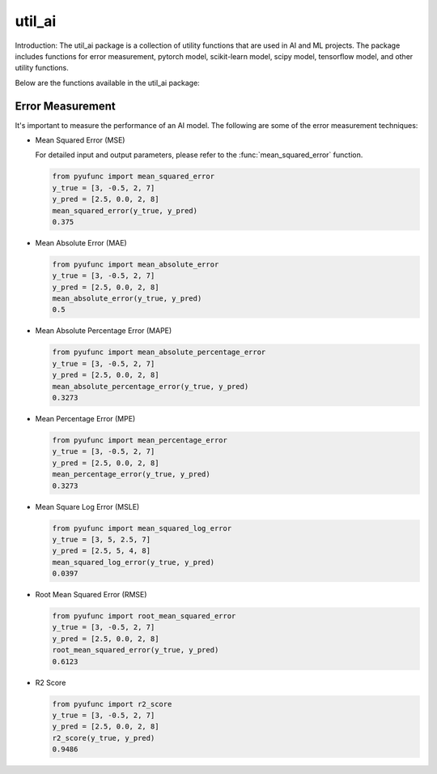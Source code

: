.. _util_ai_tutorial:

=======
util_ai
=======

Introduction:
The util_ai package is a collection of utility functions that are used in AI and ML projects. The package includes functions for error measurement, pytorch model, scikit-learn model, scipy model, tensorflow model, and other utility functions.

Below are the functions available in the util_ai package:

Error Measurement
-----------------
It's important to measure the performance of an AI model. The following are some of the error measurement techniques:

- Mean Squared Error (MSE)

  For detailed input and output parameters, please refer to the :func:`mean_squared_error` function.

  .. code-block:: python

    from pyufunc import mean_squared_error
    y_true = [3, -0.5, 2, 7]
    y_pred = [2.5, 0.0, 2, 8]
    mean_squared_error(y_true, y_pred)
    0.375


- Mean Absolute Error (MAE)

  .. code-block:: python

    from pyufunc import mean_absolute_error
    y_true = [3, -0.5, 2, 7]
    y_pred = [2.5, 0.0, 2, 8]
    mean_absolute_error(y_true, y_pred)
    0.5

- Mean Absolute Percentage Error (MAPE)

  .. code-block:: python

    from pyufunc import mean_absolute_percentage_error
    y_true = [3, -0.5, 2, 7]
    y_pred = [2.5, 0.0, 2, 8]
    mean_absolute_percentage_error(y_true, y_pred)
    0.3273

- Mean Percentage Error (MPE)

  .. code-block:: python

    from pyufunc import mean_percentage_error
    y_true = [3, -0.5, 2, 7]
    y_pred = [2.5, 0.0, 2, 8]
    mean_percentage_error(y_true, y_pred)
    0.3273

- Mean Square Log Error (MSLE)

  .. code-block:: python

    from pyufunc import mean_squared_log_error
    y_true = [3, 5, 2.5, 7]
    y_pred = [2.5, 5, 4, 8]
    mean_squared_log_error(y_true, y_pred)
    0.0397

- Root Mean Squared Error (RMSE)

  .. code-block:: python

    from pyufunc import root_mean_squared_error
    y_true = [3, -0.5, 2, 7]
    y_pred = [2.5, 0.0, 2, 8]
    root_mean_squared_error(y_true, y_pred)
    0.6123

- R2 Score

  .. code-block:: python

    from pyufunc import r2_score
    y_true = [3, -0.5, 2, 7]
    y_pred = [2.5, 0.0, 2, 8]
    r2_score(y_true, y_pred)
    0.9486
